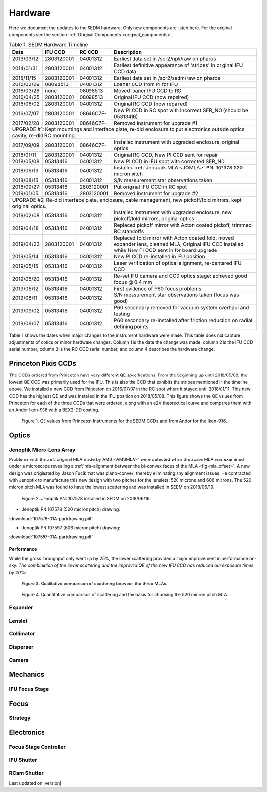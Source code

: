 
Hardware
========

Here we document the updates to the SEDM hardware.  Only new components are
listed here.  For the original components see the section :ref:`Original Components <original_components>`.

.. table:: Table 1. SEDM Hardware Timeline

    +------------+------------+------------+-----------------------------------------------------------------------------------------+
    | Date       | IFU CCD    | RC CCD     | Description                                                                             |
    +============+============+============+=========================================================================================+
    | 2013/03/12 | 2803120001 | 04001312   | Earliest data set in /scr2/npk/raw on pharos                                            |
    +------------+------------+------------+-----------------------------------------------------------------------------------------+
    | 2014/01/31 | 2803120001 | 04001312   | Earliest definitive appearance of 'stripes' in original IFU CCD data                    |
    +------------+------------+------------+-----------------------------------------------------------------------------------------+
    | 2015/11/15 | 2803120001 | 04001312   | Earliest data set in /scr2/sedm/raw on pharos                                           |
    +------------+------------+------------+-----------------------------------------------------------------------------------------+
    | 2016/02/29 | 08098513   | 04001312   | Loaner CCD from PI for IFU                                                              |
    +------------+------------+------------+-----------------------------------------------------------------------------------------+
    | 2016/03/26 | none       | 08098513   | Moved loaner IFU CCD to RC                                                              |
    +------------+------------+------------+-----------------------------------------------------------------------------------------+
    | 2016/04/25 | 2803120001 | 08098513   | Original IFU CCD (now repaired)                                                         |
    +------------+------------+------------+-----------------------------------------------------------------------------------------+
    | 2016/06/02 | 2803120001 | 04001312   | Original RC CCD (now repaired)                                                          |
    +------------+------------+------------+-----------------------------------------------------------------------------------------+
    | 2016/07/07 | 2803120001 | 08646C7F-  | New PI CCD in RC spot with incorrect SER_NO (should be 05313416)                        |
    +------------+------------+------------+-----------------------------------------------------------------------------------------+
    | 2017/02/28 | 2803120001 | 08646C7F-  | Removed instrument for upgrade #1                                                       |
    +------------+------------+------------+-----------------------------------------------------------------------------------------+
    | UPGRADE #1: Kept mountings and interface plate, re-did enclosure to put electronics outside optics cavity, re-did RC mounting. |
    +------------+------------+------------+-----------------------------------------------------------------------------------------+
    | 2017/09/09 | 2803120001 | 08646C7F-  | Installed instrument with upgraded enclosure, original optics                           |
    +------------+------------+------------+-----------------------------------------------------------------------------------------+
    | 2018/01/11 | 2803120001 | 04001312   | Original RC CCD, New PI CCD sent for repair                                             |
    +------------+------------+------------+-----------------------------------------------------------------------------------------+
    | 2018/05/08 | 05313416   | 04001312   | New PI CCD in IFU spot with corrected SER_NO                                            |
    +------------+------------+------------+-----------------------------------------------------------------------------------------+
    | 2018/06/19 | 05313416   | 04001312   | Installed :ref:`Jenoptik MLA <JOMLA>` PN: 107578 520 micron pitch                       |
    +------------+------------+------------+-----------------------------------------------------------------------------------------+
    | 2018/08/15 | 05313416   | 04001312   | S/N measurement star observations taken                                                 |
    +------------+------------+------------+-----------------------------------------------------------------------------------------+
    | 2018/09/27 | 05313416   | 2803120001 | Put original IFU CCD in RC spot                                                         |
    +------------+------------+------------+-----------------------------------------------------------------------------------------+
    | 2019/01/05 | 05313416   | 2803120001 | Removed instrument for upgrade #2                                                       |
    +------------+------------+------------+-----------------------------------------------------------------------------------------+
    | UPGRADE #2: Re-did interface plate, enclosure, cable management, new pickoff/fold mirrors, kept original optics.               |
    +------------+------------+------------+-----------------------------------------------------------------------------------------+
    | 2019/02/08 | 05313416   | 04001312   | Installed instrument with upgraded enclosure, new pickoff/fold mirrors, original optics |
    +------------+------------+------------+-----------------------------------------------------------------------------------------+
    | 2019/04/18 | 05313416   | 04001312   | Replaced pickoff mirror with Acton coated pickoff, trimmed RC standoffs                 |
    +------------+------------+------------+-----------------------------------------------------------------------------------------+
    | 2019/04/23 | 2803120001 | 04001312   | Replaced fold mirror with Acton coated fold, moved expander lens, cleaned MLA,          |
    |            |            |            | Original IFU CCD installed while New PI CCD sent in for board upgrade                   |
    +------------+------------+------------+-----------------------------------------------------------------------------------------+
    | 2019/05/14 | 05313416   | 04001312   | New PI CCD re-installed in IFU position                                                 |
    +------------+------------+------------+-----------------------------------------------------------------------------------------+
    | 2019/05/15 | 05313416   | 04001312   | Laser verification of optical alignment, re-centered IFU CCD                            |
    +------------+------------+------------+-----------------------------------------------------------------------------------------+
    | 2019/05/20 | 05313416   | 04001312   | Re-set IFU camera and CCD optics stage: achieved good focus @ 0.4 mm                    |
    +------------+------------+------------+-----------------------------------------------------------------------------------------+
    | 2019/06/12 | 05313416   | 04001312   | First evidence of P60 focus problems                                                    |
    +------------+------------+------------+-----------------------------------------------------------------------------------------+
    | 2019/08/11 | 05313416   | 04001312   | S/N measurement star observations taken (focus was good)                                |
    +------------+------------+------------+-----------------------------------------------------------------------------------------+
    | 2019/09/02 | 05313416   | 04001312   | P60 secondary removed for vacuum system overhaul and testing                            |
    +------------+------------+------------+-----------------------------------------------------------------------------------------+
    | 2019/09/07 | 05313416   | 04001312   | P60 secondary re-installed after friction reduction on radial defining points           |
    +------------+------------+------------+-----------------------------------------------------------------------------------------+

Table 1 shows the dates when major changes to the instrument hardware were made.
This table does not capture adjustments of optics or minor hardware changes.
Column 1 is the date the change was made, column 2 is the IFU CCD serial
number, column 3 is the RC CCD serial number, and column 4 describes the
hardware change.


Princeton Pixis CCDs
--------------------

The CCDs ordered from Princeton have very different QE specifications.  From the
beginning up until 2018/05/08, the lowest QE CCD was primarily used for the IFU.
This is also the CCD that exhibits the stripes mentioned in the timeline above.
We installed a new CCD from Princeton on 2016/07/07 in the RC spot where it stayed
until 2018/01/11.  This new CCD has the highest QE and was installed in the IFU
position on 2018/05/08.  This figure shows the QE values from Princeton for each
of the three CCDs that were ordered, along with an e2V theorectical curve
and compares them with an Andor Ikon-936 with a BEX2-DD coating.

.. figure:: SEDM_QE_CCDs.png

    Figure 1. QE values from Princeton Instruments for the SEDM CCDs and from Andor for the Ikon-936.

Optics
------

.. _JOMLA:

Jenoptik Micro-Lens Array
^^^^^^^^^^^^^^^^^^^^^^^^^
Problems with the :ref:`original MLA made by AMS <AMSMLA>` were detected when the spare MLA
was examined under a microscope revealing a :ref:`mis-alignment between the
bi-convex faces of the MLA <fig-mla_offset>`.  A new design was originated by Jason Fucik that
was plano-convex, thereby eliminating any alignment issues.  He contracted with
Jenoptik to manufacture this new design with two pitches for the lenslets:
520 microns and 606 microns.  The 520 micron pitch MLA was found to have the
lowest scattering and was installed in SEDM on 2018/06/19.

.. figure:: MLA_107578_520mu.jpg

    Figure 2. Jenoptik PN: 107578 installed in SEDM on 2018/06/19.

* Jenoptik PN 107578 (520 micron pitch) drawing:

:download:`107578-01A-partdrawing.pdf`

* Jenoptik PN 107597 (606 micron pitch) drawing:

:download:`107597-01A-partdrawing.pdf`

Performance
"""""""""""

While the gross throughput only went up by 25%, the lower scattering provided a
major improvement in performance on-sky.  *The combination of the lower
scattering and the improved QE of the new IFU CCD has reduced our exposure times
by 20%!*

.. figure:: NewMLAPerformance_imgs.png

    Figure 3. Qualitative comparison of scattering between the three MLAs.

.. figure:: NewMLAPerformance_scat.png

    Figure 4. Quantitative comparison of scattering and the basis for choosing the 520 micron pitch MLA.


Expander
^^^^^^^^

Lenslet
^^^^^^^

Collimator
^^^^^^^^^^

Disperser
^^^^^^^^^

Camera
^^^^^^

Mechanics
---------

IFU Focus Stage
^^^^^^^^^^^^^^^

Focus
-----

Strategy
^^^^^^^^

Electronics
-----------

Focus Stage Controller
^^^^^^^^^^^^^^^^^^^^^^

IFU Shutter
^^^^^^^^^^^

RCam Shutter
^^^^^^^^^^^^

Last updated on |version|
